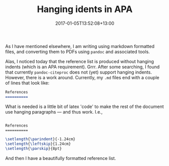 #+title: Hanging idents in APA
#+slug: hanging-indents-in-apa
#+date: 2017-01-05T13:52:08+13:00
#+lastmod: 2017-01-05T13:52:08+13:00
#+categories[]: Research
#+tags[]: Latex Pandoc APA
#+draft: False

As I have mentioned elsewhere, I am writing using markdown formatted files, and converting them to PDFs using =pandoc= and associated tools.

Alas, I noticed today that the reference list is produced without hanging indents (which is an APA requirement). Grrr. After some searching, I found that currently =pandoc-citeproc= does not (yet) support hanging indents. However, there is a work around. Currently, my =.md= files end with a couple of lines that look like:

#+BEGIN_SRC markdown
References
==========
#+END_SRC

What is needed is a little bit of latex 'code' to make the rest of the document use hanging paragraphs --- and thus work. I.e.,

#+BEGIN_SRC latex

References
==========

\setlength{\parindent}{-1.24cm}
\setlength{\leftskip}{1.24cm}
\setlength{\parskip}{8pt}

#+END_SRC

And then I have a beautifully formatted reference list.
